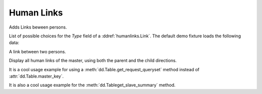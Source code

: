 Human Links
===========

.. module:: ml.humanlinks

Adds Links beween persons.

.. class:: LinkTypes

    List of possible choices for the `Type` field of a
    :ddref:`humanlinks.Link`. The default demo fixture loads the
    following data:
    
    .. django2rst::
        
        settings.SITE.login('robin').show(humanlinks.LinkTypes)



.. class:: Link

    A link between two persons.

.. class:: LinksByHuman

    Display all human links of the master, using both the parent and
    the child directions.

    It is a cool usage example for using a
    :meth:`dd.Table.get_request_queryset` method instead of
    :attr:`dd.Table.master_key`.

    It is also a cool usage example for the
    :meth:`dd.Tableget_slave_summary` method.




